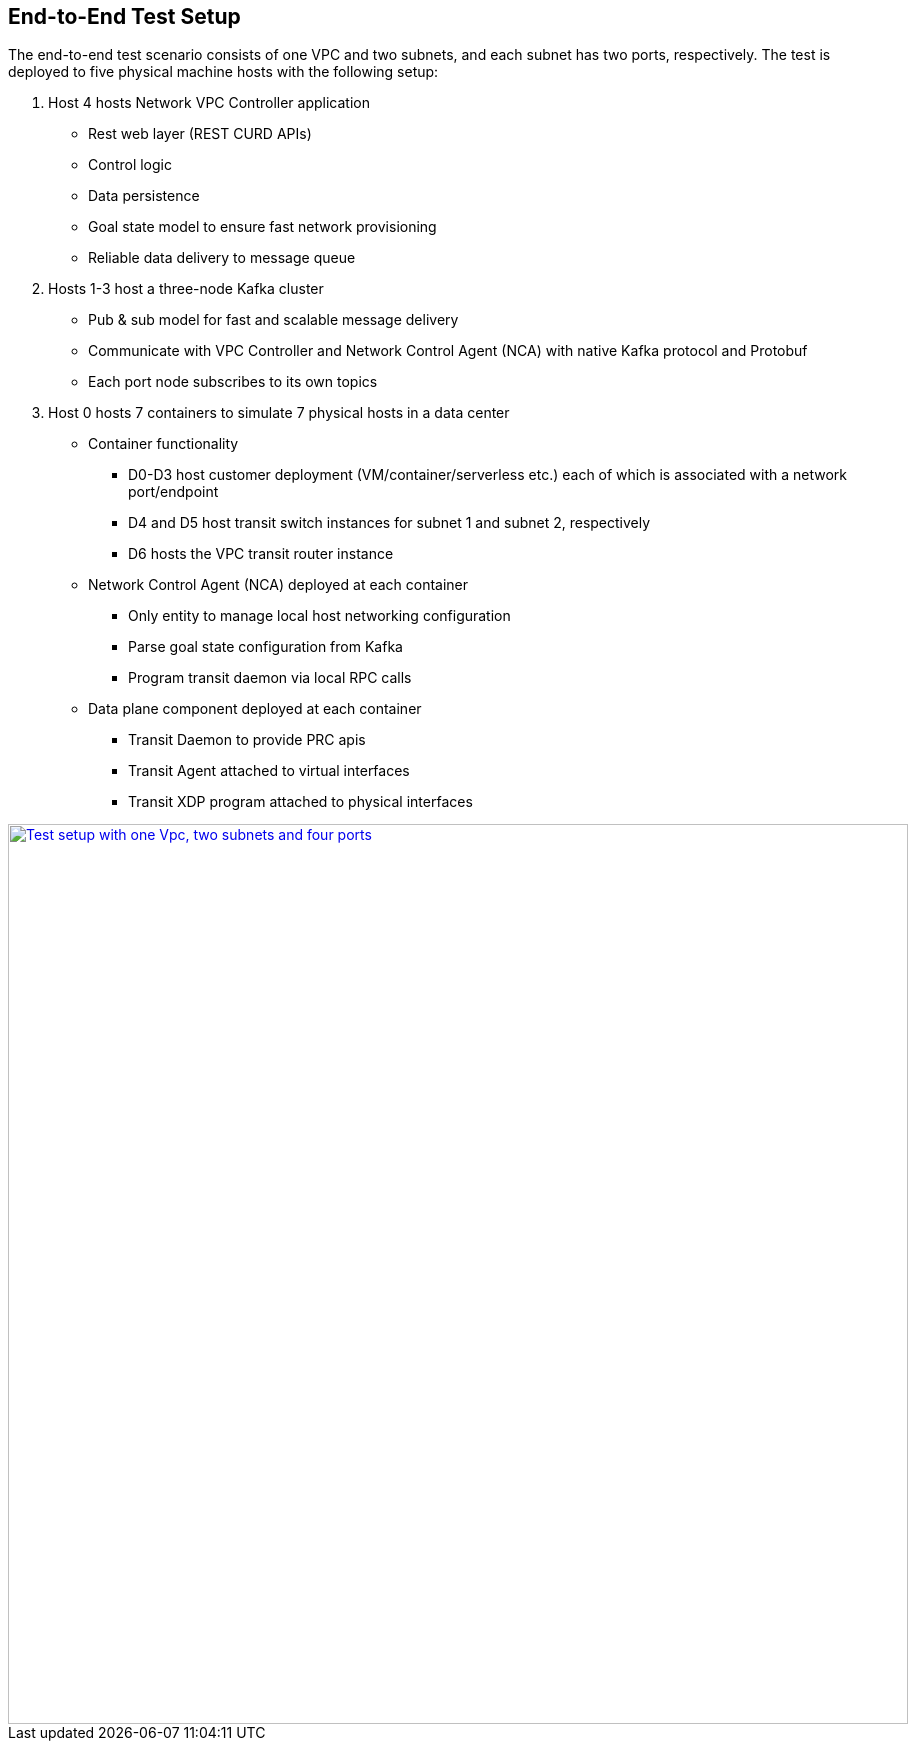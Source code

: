 == End-to-End Test Setup

The end-to-end test scenario consists of one VPC and two subnets, and each subnet has two ports, respectively.
The test is deployed to five physical machine hosts with the following setup:

. Host 4 hosts Network VPC Controller application
* Rest web layer (REST CURD APIs)
* Control logic
* Data persistence
* Goal state model to ensure fast network provisioning
* Reliable data delivery to message queue

. Hosts 1-3 host a three-node Kafka cluster
* Pub & sub model for fast and scalable message delivery
* Communicate with VPC Controller and Network Control Agent (NCA) with native Kafka protocol and Protobuf
* Each port node subscribes to its own topics

. Host 0 hosts 7 containers to simulate 7 physical hosts in a data center
* Container functionality
** D0-D3 host customer deployment (VM/container/serverless etc.) each of which is associated with a network port/endpoint
** D4 and D5 host transit switch instances for subnet 1 and subnet 2, respectively
** D6 hosts the VPC transit router instance
* Network Control Agent (NCA) deployed at each container
** Only entity to manage local host networking configuration
** Parse goal state configuration from Kafka
** Program transit daemon via local RPC calls
* Data plane component deployed at each container
** Transit Daemon to provide PRC apis
** Transit Agent attached to virtual interfaces
** Transit XDP program attached to physical interfaces

image::images/setup_1Vpc2Subnets4Ports.gif["Test setup with one Vpc, two subnets and four ports", width=900, link="images/setup_1Vpc2Subnets4Ports.gif"]